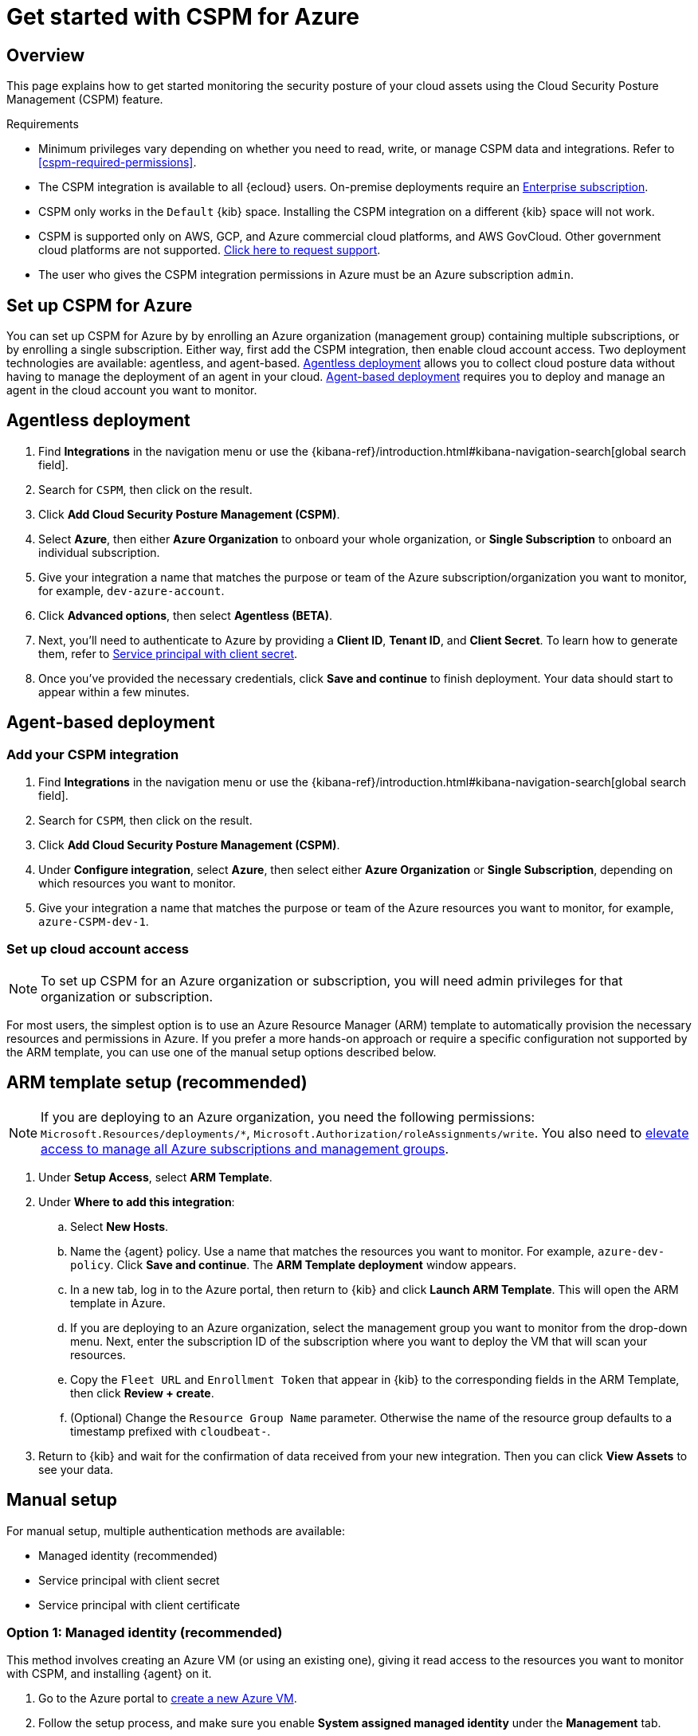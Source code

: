 [[cspm-get-started-azure]]
= Get started with CSPM for Azure

[discrete]
[[cspm-overview-azure]]
== Overview

This page explains how to get started monitoring the security posture of your cloud assets using the Cloud Security Posture Management (CSPM) feature.

.Requirements
[sidebar]
--
* Minimum privileges vary depending on whether you need to read, write, or manage CSPM data and integrations. Refer to <<cspm-required-permissions>>.
* The CSPM integration is available to all {ecloud} users. On-premise deployments require an https://www.elastic.co/pricing[Enterprise subscription].
* CSPM only works in the `Default` {kib} space. Installing the CSPM integration on a different {kib} space will not work. 
* CSPM is supported only on AWS, GCP, and Azure commercial cloud platforms, and AWS GovCloud. Other government cloud platforms are not supported. https://github.com/elastic/kibana/issues/new/choose[Click here to request support].
* The user who gives the CSPM integration permissions in Azure must be an Azure subscription `admin`.
--

[discrete]
[[cspm-setup-azure]]
== Set up CSPM for Azure

You can set up CSPM for Azure by by enrolling an Azure organization (management group) containing multiple subscriptions, or by enrolling a single subscription. Either way, first add the CSPM integration, then enable cloud account access. Two deployment technologies are available: agentless, and agent-based. <<cspm-azure-agentless, Agentless deployment>> allows you to collect cloud posture data without having to manage the deployment of an agent in your cloud. <<cspm-azure-agent-based, Agent-based deployment>> requires you to deploy and manage an agent in the cloud account you want to monitor. 

[discrete]
[[cspm-azure-agentless]]
== Agentless deployment 

. Find **Integrations** in the navigation menu or use the {kibana-ref}/introduction.html#kibana-navigation-search[global search field].
. Search for `CSPM`, then click on the result.
. Click *Add Cloud Security Posture Management (CSPM)*.
. Select *Azure*, then either *Azure Organization* to onboard your whole organization, or *Single Subscription* to onboard an individual subscription.
. Give your integration a name that matches the purpose or team of the Azure subscription/organization you want to monitor, for example, `dev-azure-account`.
. Click **Advanced options**, then select **Agentless (BETA)**.
. Next, you'll need to authenticate to Azure by providing a **Client ID**, **Tenant ID**, and **Client Secret**. To learn how to generate them, refer to <<cspm-azure-client-secret, Service principal with client secret>>.
. Once you've provided the necessary credentials, click **Save and continue** to finish deployment. Your data should start to appear within a few minutes.

[discrete]
[[cspm-azure-agent-based]]
== Agent-based deployment 

[discrete]
[[cspm-add-and-name-integration-azure]]
=== Add your CSPM integration

. Find **Integrations** in the navigation menu or use the {kibana-ref}/introduction.html#kibana-navigation-search[global search field].
. Search for `CSPM`, then click on the result.
. Click *Add Cloud Security Posture Management (CSPM)*.
. Under **Configure integration**, select **Azure**, then select either **Azure Organization** or **Single Subscription**, depending on which resources you want to monitor. 
. Give your integration a name that matches the purpose or team of the Azure resources you want to monitor, for example, `azure-CSPM-dev-1`.

[discrete]
[[cspm-set-up-cloud-access-section-azure]]
=== Set up cloud account access

NOTE: To set up CSPM for an Azure organization or subscription, you will need admin privileges for that organization or subscription.

For most users, the simplest option is to use an Azure Resource Manager (ARM) template to automatically provision the necessary resources and permissions in Azure. If you prefer a more hands-on approach or require a specific configuration not supported by the ARM template, you can use one of the manual setup options described below.

[discrete]
[[cspm-set-up-ARM]]
== ARM template setup (recommended)

NOTE: If you are deploying to an Azure organization, you need the following permissions: `Microsoft.Resources/deployments/*`, `Microsoft.Authorization/roleAssignments/write`. You also need to https://learn.microsoft.com/en-us/azure/role-based-access-control/elevate-access-global-admin[elevate access to manage all Azure subscriptions and management groups].

. Under *Setup Access*, select *ARM Template*.
. Under **Where to add this integration**:
.. Select **New Hosts**.
.. Name the {agent} policy. Use a name that matches the resources you want to monitor. For example, `azure-dev-policy`. Click **Save and continue**. The *ARM Template deployment* window appears.
.. In a new tab, log in to the Azure portal, then return to {kib} and click **Launch ARM Template**. This will open the ARM template in Azure.
.. If you are deploying to an Azure organization, select the management group you want to monitor from the drop-down menu. Next, enter the subscription ID of the subscription where you want to deploy the VM that will scan your resources.
.. Copy the `Fleet URL` and `Enrollment Token` that appear in {kib} to the corresponding fields in the ARM Template, then click **Review + create**.
.. (Optional) Change the `Resource Group Name` parameter. Otherwise the name of the resource group defaults to a timestamp prefixed with `cloudbeat-`.
. Return to {kib} and wait for the confirmation of data received from your new integration. Then you can click **View Assets** to see your data.

[discrete]
[[cspm-set-up-manual-azure]]
== Manual setup

For manual setup, multiple authentication methods are available: 

* Managed identity (recommended)
* Service principal with client secret
* Service principal with client certificate

[discrete]
[[cspm-azure-managed-identity-setup]]
=== Option 1: Managed identity (recommended)

This method involves creating an Azure VM (or using an existing one), giving it read access to the resources you want to monitor with CSPM, and installing {agent} on it.

. Go to the Azure portal to https://portal.azure.com/#create/Microsoft.VirtualMachine-ARM[create a new Azure VM].
. Follow the setup process, and make sure you enable **System assigned managed identity** under the **Management** tab.
. Go to your Azure subscription list and select the subscription or management group you want to monitor with CSPM.
. Go to **Access control (IAM)**, and select **Add Role Assignment**.
. Select the `Reader` function role, assign access to **Managed Identity**, then select your VM.

After assigning the role:

. Return to the **Add CSPM** page in {kib}. 
. Under **Configure integration**, select **Azure**. Under **Setup access**, select **Manual**.
. Under **Where to add this integration**, select **New hosts**.
. Click **Save and continue**, then follow the instructions to install {agent} on your Azure VM.

Wait for the confirmation that {kib} received data from your new integration. Then you can click **View Assets** to see your data.

[discrete]
[[cspm-azure-client-secret]]
=== Option 2: Service principal with client secret

Before using this method, you must have set up a https://learn.microsoft.com/en-us/entra/identity-platform/howto-create-service-principal-portal#get-tenant-and-app-id-values-for-signing-in[Microsoft Entra application and service principal that can access resources]. 

. On the **Add Cloud Security Posture Management (CSPM) integration** page, scroll to the **Setup access** section, then select **Manual**.
. Under **Preferred manual method**, select **Service principal with Client Secret**.
. Go to the **Registered apps** section of https://ms.portal.azure.com/#view/Microsoft_AAD_IAM/ActiveDirectoryMenuBlade/~/RegisteredApps[Microsoft Entra ID].
. Click on **New Registration**, name your app and click **Register**.
. Copy your new app's `Directory (tenant) ID` and `Application (client) ID`. Paste them into the corresponding fields in {kib}.
. Return to the Azure portal. Select **Certificates & secrets**, then go to the **Client secrets** tab. Click **New client secret**. 
. Copy the new secret. Paste it into the corresponding field in {kib}.
. Return to Azure. Go to your Azure subscription list and select the subscription or management group you want to monitor with CSPM.
. Go to **Access control (IAM)** and select **Add Role Assignment**. 
. Select the `Reader` function role, assign access to **User, group, or service principal**, and select your new app.
. Return to the **Add CSPM** page in {kib}. 
. Under **Where to add this integration**, select **New hosts**.
. Click **Save and continue**, then follow the instructions to install {agent} on your selected host.

Wait for the confirmation that {kib} received data from your new integration. Then you can click **View Assets** to see your data.

[discrete]
[[cspm-azure-client-certificate]]
=== Option 3: Service principal with client certificate

Before using this method, you must have set up a https://learn.microsoft.com/en-us/entra/identity-platform/howto-create-service-principal-portal#get-tenant-and-app-id-values-for-signing-in[Microsoft Entra application and service principal that can access resources]. 

. On the **Add Cloud Security Posture Management (CSPM) integration** page, under **Setup access**, select **Manual**. 
. Under **Preferred manual method**, select **Service principal with client certificate**.
. Go to the **Registered apps** section of https://ms.portal.azure.com/#view/Microsoft_AAD_IAM/ActiveDirectoryMenuBlade/~/RegisteredApps[Microsoft Entra ID].
. Click on **New Registration**, name your app and click **Register**.
. Copy your new app's `Directory (tenant) ID` and `Application (client) ID`. Paste them into the corresponding fields in {kib}.
. Return to Azure. Go to your Azure subscription list and select the subscription or management group you want to monitor with CSPM.
. Go to **Access control (IAM)** and select **Add Role Assignment**. 
. Select the `Reader` function role, assign access to **User, group, or service principal**, and select your new app.

Next, create a certificate. If you intend to use a password-protected certificate, you must use a pkcs12 certificate. Otherwise, you must use a pem certificate.

Create a pkcs12 certificate, for example:
```shell
# Create PEM file
openssl req -x509 -newkey rsa:4096 -keyout key.pem -out cert.pem -days 365 -nodes

# Create pkcs12 bundle using legacy flag (CLI will ask for export password)
openssl pkcs12 -legacy -export -out bundle.p12 -inkey key.pem -in cert.pem
```

Create a PEM certificate, for example:
```shell
# Generate certificate signing request (csr) and key
openssl req -new -newkey rsa:4096 -nodes -keyout cert.key -out cert.csr

# Generate PEM and self-sign with key
openssl x509 -req -sha256 -days 365 -in cert.csr -signkey cert.key -out signed.pem

# Create bundle
cat cert.key > bundle.pem
cat signed.pem >> bundle.pem
```

After creating your certificate:

. Return to Azure.
. Navigate to the **Certificates & secrets** menu. Select the **Certificates** tab.
. Click **Upload certificate**. 
.. If you're using a PEM certificate that was created using the example commands above, upload `signed.pem`.
.. If you're using a pkcs12 certificate that was created using the example commands above, upload `cert.pem`.
. Upload the certificate bundle to the VM where you will deploy {agent}.
.. If you're using a PEM certificate that was created using the example commands above, upload `bundle.pem`.
.. If you're using a pkcs12 certificate that was created using the example commands above, upload `bundle.p12`.
. Return to the **Add CSPM** page in {kib}. 
. For **Client Certificate Path**, enter the full path to the certificate that you uploaded to the host where you will install {agent}. 
. If you used a pkcs12 certificate, enter its password under **Client Certificate Password**.
. Under **Where to add this integration**, select **New hosts**.
. Click **Save and continue**, then follow the instructions to install {agent} on your selected host.

Wait for the confirmation that {kib} received data from your new integration. Then you can click **View Assets** to see your data.
